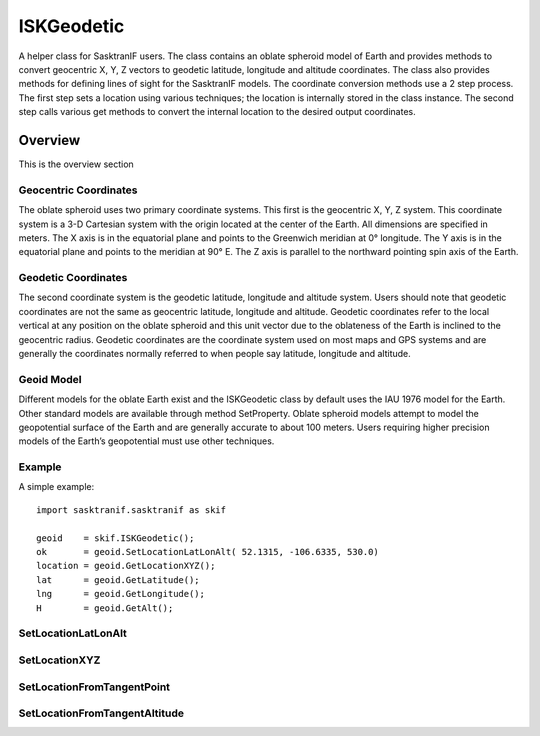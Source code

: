 .. _ISKGeodetic:

***********
ISKGeodetic
***********
A helper class for SasktranIF users. The class contains an oblate spheroid model of Earth and provides
methods to convert geocentric X, Y, Z vectors to geodetic latitude, longitude and altitude coordinates.
The class also provides methods for defining lines of sight for the SasktranIF models. The coordinate
conversion methods use a 2 step process. The first step sets a location using various techniques; 
the location is internally stored in the class instance. The second step calls various get methods
to convert the internal location to the desired output coordinates.

Overview 
-------------------
This is the overview section

Geocentric Coordinates
^^^^^^^^^^^^^^^^^^^^^^
The oblate spheroid uses two primary coordinate systems. This first is the geocentric X, Y, Z system. 
This coordinate system is a 3-D Cartesian system with the origin located at the center of the Earth. 
All dimensions are specified in meters. The X axis is in the equatorial plane and points to the
Greenwich meridian at 0° longitude. The Y axis is in the equatorial plane and points to the
meridian at 90° E. The Z axis is parallel to the northward pointing spin axis of the Earth.

Geodetic Coordinates
^^^^^^^^^^^^^^^^^^^^
The second coordinate system is the geodetic latitude, longitude and altitude system. Users
should note that geodetic coordinates are not the same as geocentric latitude, longitude
and altitude. Geodetic coordinates refer to the local vertical at any position on the 
oblate spheroid and this unit vector due to the oblateness of the Earth is inclined to the 
geocentric radius.  Geodetic coordinates are the coordinate system used on most maps and 
GPS systems and are generally the coordinates normally referred to when people say 
latitude, longitude and altitude.

Geoid Model
^^^^^^^^^^^
Different models for the oblate Earth exist and the ISKGeodetic class by default uses the
IAU 1976 model for the Earth.  Other standard models are available through method 
SetProperty. Oblate spheroid models attempt to model the geopotential surface of
the Earth and are generally accurate to about 100 meters. Users requiring higher
precision models of the Earth’s geopotential must use other techniques.

Example
^^^^^^^
A simple example::

   import sasktranif.sasktranif as skif

   geoid    = skif.ISKGeodetic();
   ok       = geoid.SetLocationLatLonAlt( 52.1315, -106.6335, 530.0)
   location = geoid.GetLocationXYZ();
   lat      = geoid.GetLatitude();
   lng      = geoid.GetLongitude();
   H        = geoid.GetAlt();


.. py:class:: ISKGeodetic()
   Creates an instance of ISKGeodetic

SetLocationLatLonAlt
^^^^^^^^^^^^^^^^^^^^
.. py:method:: ISKGeodetic.SetLocationLatLonAlt( lat, lon, alt) -> ok

      Sets the internal location to the point specified by the geodetic latitude, longitude and altitude.
      The 3 coordinates can be used to cover the entire 3-D space from the center of the Earth to infinity::

         ok = geoid.SetLocationLatLonAlt( lat, lon, alt )

      :param double lat:
         The geodetic latitude in degrees (-90 to + 90).

      :param double lon:
         The geodetic longitude in degrees (-180 to 360)

      :param double alt:
         The altitude above mean sea-level in meters.
         
      :param bool ok:
         Returns true if successful
         
      :return: returns true if successful

SetLocationXYZ
^^^^^^^^^^^^^^
.. py:method:: ISKGeodetic.SetLocationXYZ( geocentric ) -> ok

      Sets the internal location to the point specified by the geocentric vector::

         ok = geoid.SetLocationXYZ( geocentric )

      :param nxVector geocentric:
         The geocentric coordinates of the location specified in meters from the centre of the Earth.
         nxVector is represented as a 3 element array (X,Y,Z)

      :param bool ok:
         Returns true if successful
         
      :return: returns true if successful

SetLocationFromTangentPoint
^^^^^^^^^^^^^^^^^^^^^^^^^^^
.. py:method:: ISKGeodetic.SetLocationFromTangentPoint( observer, look ) -> ok
      
      Sets the internal location from the tangent point implied by the straight-line
      from the given *observer* in the direction of *look* away from the *observer*.
      The tangent point is the location where a straight line passing through 
      the observer’s location is parallel to the surface of the oblate Earth.
      The algorithm is robust for any observer looking in any direction as there 
      are always two points on the surface of the Earth parallel to the ray. 
      The tangent point is chosen to be the point closest to the ray. 
      Note that the tangent point calculated by the algorithm may be behind the observer::

         ok = geoid.SetLocationFromTangentPoint( observer, look)

      :param nxVector observer:
         The geocentric location of the observer in meters. nxVector is expressed as a 3 element array (X, Y, Z).
         
      :param nxVector lookvector:
         The look vector away from the observer in geocentric coordinates. This should be a unit vector. 
         nxVector is expressed as a 3 element array (X, Y, Z).
         
      :param bool ok:
         Returns true if successful
         
      :return: returns true if successful

SetLocationFromTangentAltitude
^^^^^^^^^^^^^^^^^^^^^^^^^^^^^^
.. py:method:: ISKGeodetic.SetLocationFromTangentAltitude( required_altitude, observer, boresight_direction)-> ok,look

      A method useful for emulating satellite limb-scanning measurements.  The code sets the location 
      from the tangent point derived from the observer looking at a limb tangent at the *required_altitude*.
      The code returns the required look vector.
      
      At any given observer location there is a circle of solutions (or horizon) that are tangent
      at the required altitude. The tangent point is selected by choosing the point that intersects
      the plane formed by the boresight_direction and the observer position. In other words the 
      code looks for a tangent point in the bore-sight direction but allows the look vector 
      to rotate vertically up or down to meet the required altitude.

      The look vector is constrained to lie in a plane defined by the local vertical and
      the *boresight_direction*. The tangent point is the location where a straight line
      that passes through the observer’s location is parallel to the surface of the Earth.
      The algorithm is robust for any observer looking in any direction as there are always
      two points on the surface of the Earth parallel to the ray. The tangent point is chosen
      to be the point closest to the ray. Note that the tangent point calculated by
      the algorithm may be behind the observer::

         ok, required_look = geoid.SetLocationFromTangentAltitude( required_altitude, observer, boresight_direction)

      :param double required_altitude:
         The altitude of the required tangent point in meters above sea level.  The observer and the 
         returned *look* vector will be looking at this altitude.
         
      :param nxVector observer:
         The geocentric location of the observer in meters. The observer should be located 
         above the required altitude. nxVector is represented as a 3 element array.
         
      :param nxVector boresight_direction:
         The boresight direction of the instrument. The look vector towards the tangent point
         will lie in the plane defined by the local vertical and this bore-sight direction. This vector
         should not be in the lcoal vertical direction.
         
      :param nxVector required_look:
         Returns the look unitvector from the observer towards the tangent point at the desired altitude. This is
         a unitvector.
         
      :param bool ok:
         Returns true if successful
         
      :return: returns two element list (ok, look)

